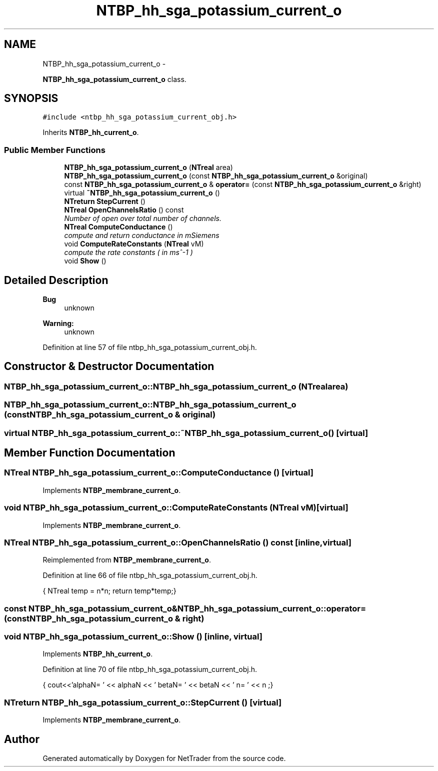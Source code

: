 .TH "NTBP_hh_sga_potassium_current_o" 3 "Wed Nov 17 2010" "Version 0.5" "NetTrader" \" -*- nroff -*-
.ad l
.nh
.SH NAME
NTBP_hh_sga_potassium_current_o \- 
.PP
\fBNTBP_hh_sga_potassium_current_o\fP class.  

.SH SYNOPSIS
.br
.PP
.PP
\fC#include <ntbp_hh_sga_potassium_current_obj.h>\fP
.PP
Inherits \fBNTBP_hh_current_o\fP.
.SS "Public Member Functions"

.in +1c
.ti -1c
.RI "\fBNTBP_hh_sga_potassium_current_o\fP (\fBNTreal\fP area)"
.br
.ti -1c
.RI "\fBNTBP_hh_sga_potassium_current_o\fP (const \fBNTBP_hh_sga_potassium_current_o\fP &original)"
.br
.ti -1c
.RI "const \fBNTBP_hh_sga_potassium_current_o\fP & \fBoperator=\fP (const \fBNTBP_hh_sga_potassium_current_o\fP &right)"
.br
.ti -1c
.RI "virtual \fB~NTBP_hh_sga_potassium_current_o\fP ()"
.br
.ti -1c
.RI "\fBNTreturn\fP \fBStepCurrent\fP ()"
.br
.ti -1c
.RI "\fBNTreal\fP \fBOpenChannelsRatio\fP () const "
.br
.RI "\fINumber of open over total number of channels. \fP"
.ti -1c
.RI "\fBNTreal\fP \fBComputeConductance\fP ()"
.br
.RI "\fIcompute and return conductance in mSiemens \fP"
.ti -1c
.RI "void \fBComputeRateConstants\fP (\fBNTreal\fP vM)"
.br
.RI "\fIcompute the rate constants ( in ms^-1 ) \fP"
.ti -1c
.RI "void \fBShow\fP ()"
.br
.in -1c
.SH "Detailed Description"
.PP 
\fBBug\fP
.RS 4
unknown 
.RE
.PP
\fBWarning:\fP
.RS 4
unknown 
.RE
.PP

.PP
Definition at line 57 of file ntbp_hh_sga_potassium_current_obj.h.
.SH "Constructor & Destructor Documentation"
.PP 
.SS "NTBP_hh_sga_potassium_current_o::NTBP_hh_sga_potassium_current_o (\fBNTreal\fP area)"
.SS "NTBP_hh_sga_potassium_current_o::NTBP_hh_sga_potassium_current_o (const \fBNTBP_hh_sga_potassium_current_o\fP & original)"
.SS "virtual NTBP_hh_sga_potassium_current_o::~NTBP_hh_sga_potassium_current_o ()\fC [virtual]\fP"
.SH "Member Function Documentation"
.PP 
.SS "\fBNTreal\fP NTBP_hh_sga_potassium_current_o::ComputeConductance ()\fC [virtual]\fP"
.PP
Implements \fBNTBP_membrane_current_o\fP.
.SS "void NTBP_hh_sga_potassium_current_o::ComputeRateConstants (\fBNTreal\fP vM)\fC [virtual]\fP"
.PP
Implements \fBNTBP_membrane_current_o\fP.
.SS "\fBNTreal\fP NTBP_hh_sga_potassium_current_o::OpenChannelsRatio () const\fC [inline, virtual]\fP"
.PP
Reimplemented from \fBNTBP_membrane_current_o\fP.
.PP
Definition at line 66 of file ntbp_hh_sga_potassium_current_obj.h.
.PP
.nf
{ NTreal temp = n*n; return temp*temp;}
.fi
.SS "const \fBNTBP_hh_sga_potassium_current_o\fP& NTBP_hh_sga_potassium_current_o::operator= (const \fBNTBP_hh_sga_potassium_current_o\fP & right)"
.SS "void NTBP_hh_sga_potassium_current_o::Show ()\fC [inline, virtual]\fP"
.PP
Implements \fBNTBP_hh_current_o\fP.
.PP
Definition at line 70 of file ntbp_hh_sga_potassium_current_obj.h.
.PP
.nf
{ cout<<'alphaN= ' << alphaN << '\t betaN= ' << betaN << '\t n= ' << n ;}
.fi
.SS "\fBNTreturn\fP NTBP_hh_sga_potassium_current_o::StepCurrent ()\fC [virtual]\fP"
.PP
Implements \fBNTBP_membrane_current_o\fP.

.SH "Author"
.PP 
Generated automatically by Doxygen for NetTrader from the source code.
